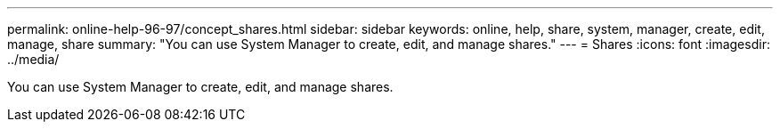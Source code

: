 ---
permalink: online-help-96-97/concept_shares.html
sidebar: sidebar
keywords: online, help, share, system, manager, create, edit, manage, share
summary: "You can use System Manager to create, edit, and manage shares."
---
= Shares
:icons: font
:imagesdir: ../media/

[.lead]
You can use System Manager to create, edit, and manage shares.
